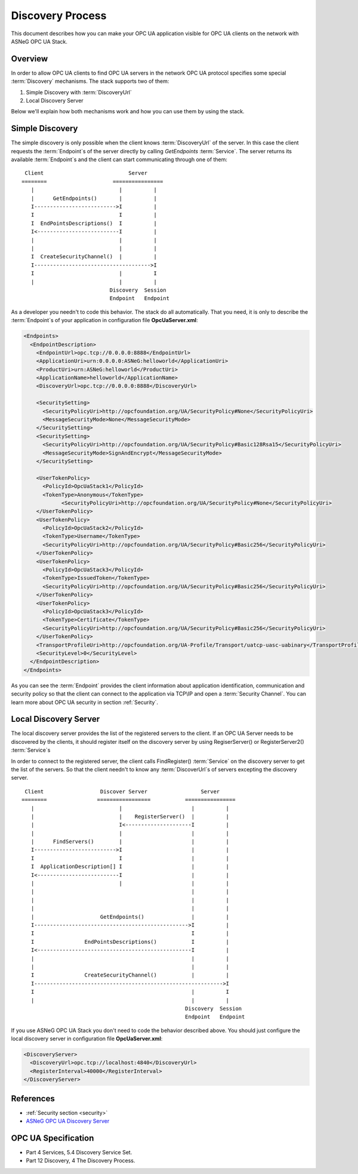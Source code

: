 .. _discovery_process:

Discovery Process
==================

This document describes how you can make your OPC UA application visible for OPC
UA clients on the network with  ASNeG OPC UA Stack.

Overview
---------

In order to allow OPC UA clients to find OPC UA servers in the network OPC UA
protocol specifies some special :term:`Discovery` mechanisms. The stack
supports two of them:

1. Simple Discovery with :term:`DiscoveryUrl`
2. Local Discovery Server

Below we'll explain how both mechanisms work and how you can use them by using
the stack.

Simple Discovery
----------------

The simple discovery is only possible when the client knows :term:`DiscoveryUrl`
of the server. In this case the client requests the :term:`Endpoint`\ s of the
server directly by calling *GetEndpoints* :term:`Service`. The server returns
its available :term:`Endpoint`\ s and the client can start communicating through
one of them:

::

   Client                           Server
  ========                     ================
     |                           |          |
     |      GetEndpoints()       |          |
     I-------------------------->I          |
     I                           I          |
     I  EndPointsDescriptions()  I          |
     I<--------------------------I          |
     |                           |          |
     |                           |          |
     I  CreateSecurityChannel()  |          |
     I------------------------------------->I
     I                           |          I
     |                           |          |
                              Discovery  Session
                              Endpoint   Endpoint

As a developer you needn't to code this behavior. The stack do all automatically.
That you need, it is only to describe the :term:`Endpoint`\ s of your application
in configuration file **OpcUaServer.xml**:

.. code-block:: xml

  <Endpoints>
    <EndpointDescription>
      <EndpointUrl>opc.tcp://0.0.0.0:8888</EndpointUrl>
      <ApplicationUri>urn:0.0.0.0:ASNeG:helloworld</ApplicationUri>
      <ProductUri>urn:ASNeG:helloworld</ProductUri>
      <ApplicationName>helloworld</ApplicationName>
      <DiscoveryUrl>opc.tcp://0.0.0.0:8888</DiscoveryUrl>

      <SecuritySetting>
        <SecurityPolicyUri>http://opcfoundation.org/UA/SecurityPolicy#None</SecurityPolicyUri>
        <MessageSecurityMode>None</MessageSecurityMode>
      </SecuritySetting>
      <SecuritySetting>
        <SecurityPolicyUri>http://opcfoundation.org/UA/SecurityPolicy#Basic128Rsa15</SecurityPolicyUri>
        <MessageSecurityMode>SignAndEncrypt</MessageSecurityMode>
      </SecuritySetting>

      <UserTokenPolicy>
        <PolicyId>OpcUaStack1</PolicyId>
        <TokenType>Anonymous</TokenType>
              <SecurityPolicyUri>http://opcfoundation.org/UA/SecurityPolicy#None</SecurityPolicyUri>
      </UserTokenPolicy>
      <UserTokenPolicy>
        <PolicyId>OpcUaStack2</PolicyId>
        <TokenType>Username</TokenType>
        <SecurityPolicyUri>http://opcfoundation.org/UA/SecurityPolicy#Basic256</SecurityPolicyUri>
      </UserTokenPolicy>
      <UserTokenPolicy>
        <PolicyId>OpcUaStack3</PolicyId>
        <TokenType>IssuedToken</TokenType>
        <SecurityPolicyUri>http://opcfoundation.org/UA/SecurityPolicy#Basic256</SecurityPolicyUri>
      </UserTokenPolicy>
      <UserTokenPolicy>
        <PolicyId>OpcUaStack3</PolicyId>
        <TokenType>Certificate</TokenType>
        <SecurityPolicyUri>http://opcfoundation.org/UA/SecurityPolicy#Basic256</SecurityPolicyUri>
      </UserTokenPolicy>
      <TransportProfileUri>http://opcfoundation.org/UA-Profile/Transport/uatcp-uasc-uabinary</TransportProfileUri>
      <SecurityLevel>0</SecurityLevel>
    </EndpointDescription>
  </Endpoints>

As you can see the :term:`Endpoint` provides the client information about
application identification, communication and security policy so that the client
can connect to the application via TCP\\IP and open a :term:`Security Channel`\ .
You can learn more about OPC UA security in section :ref:`Security`.


Local Discovery Server
----------------------

The local discovery server provides the list of the registered servers to the client.
If an OPC UA Server needs to be discovered by the clients, it should register itself
on the discovery server by using RegiserServer() or RegisterServer2() :term:`Service`\ s

In order to connect to the registered server, the client calls FindRegister()
:term:`Service` on the discovery server to get the list of the servers. So that
the client needn't to know any :term:`DiscoverUrl`\ s of servers excepting the
discovery server.

::

   Client                  Discover Server                 Server
  ========                =================           ================
     |                           |                      |          |
     |                           |    RegisterServer()  |          |
     |                           I<---------------------I          |
     |                           |                      |          |
     |      FindServers()        |                      |          |
     I-------------------------->I                      |          |
     I                           I                      |          |
     I  ApplicationDescription[] I                      |          |
     I<--------------------------I                      |          |
     |                           |                      |          |
     |                                                  |          |
     |                                                  |          |
     |                                                  |          |
     |                     GetEndpoints()               |          |
     I------------------------------------------------->I          |
     I                                                  I          |
     I                EndPointsDescriptions()           I          |
     I<-------------------------------------------------I          |
     |                                                  |          |
     |                                                  |          |
     I                CreateSecurityChannel()           |          |
     I------------------------------------------------------------>I
     I                                                  |          I
     |                                                  |          |
                                                      Discovery  Session
                                                      Endpoint   Endpoint

If you use ASNeG OPC UA Stack you don't need to code the behavior described above.
You should just configure the local discovery server in configuration file **OpcUaServer.xml**:

.. code-block:: xml

  <DiscoveryServer>
    <DiscoveryUrl>opc.tcp://localhost:4840</DiscoveryUrl>
    <RegisterInterval>40000</RegisterInterval>
  </DiscoveryServer>

References
--------------------

* :ref:`Security section <security>`
* `ASNeG OPC UA Discovery Server <https://github.com/ASNeG/OpcUaDiscoveryServer>`_


OPC UA Specification
--------------------

* Part 4 Services, 5.4 Discovery Service Set.
* Part 12 Discovery, 4 The Discovery Process.
